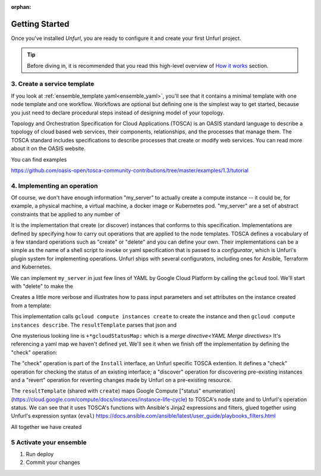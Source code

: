 :orphan:

===============
Getting Started
===============

Once you've installed `Unfurl`, you are ready to configure it and create your first Unfurl project.

.. tip::
  Before diving in, it is recommended that you read this high-level overview of `How it works`_ section.

.. _create_servicetemplate:

3. Create a service template
============================

If you look at :ref:`ensemble_template.yaml<ensemble_yaml>`, you'll see that it contains a minimal template with one node template and one workflow.
Workflows are optional but defining one is the simplest way to get started,
because you just need to declare procedural steps instead of designing model of your topology.

Topology and Orchestration Specification for Cloud Applications (TOSCA) is an OASIS standard language to describe a topology of cloud based web services,
their components, relationships, and the processes that manage them.
The TOSCA standard includes specifications to describe processes that create or modify web services. You can read more about it on the OASIS website.

You can find examples

https://github.com/oasis-open/tosca-community-contributions/tree/master/examples/1.3/tutorial

.. tab-set-code::

  .. code-block:: YAML

    apiVersion: unfurl/v1alpha1
    kind: Ensemble
    spec:
        service_template:
          topology_template:
            node_templates:
              my_server:
                type: tosca.nodes.Compute
                capabilities:
                  # Host container properties
                  host:
                    properties:
                      num_cpus: 1
                      disk_size: 200GB
                      mem_size: 512MB
                  # Guest Operating System properties
                  os:
                    properties:
                      # host Operating System image properties
                      architecture: x86_64
                      type: linux
                      distribution: ubuntu
                      version: focal

  .. code-block:: python

    my_server = tosca.nodes.Compute(
    "my_server",
    host=tosca.capabilities.Compute(
        num_cpus=1,
        disk_size=200 * GB,
        mem_size=512 * MB,
      ),
    os=tosca.capabilities.OperatingSystem(
        architecture="x86_64",
        type="linux",
        distribution="ubuntu",
        version=tosca_version("focal"),
      ),
    )

.. _implement_operation:

4. Implementing an operation
============================

Of course, we don't have enough information "my_server" to actually create a compute instance -- it could be, for example, a physical machine, a virtual machine, a docker image or Kubernetes pod.
"my_server" are a set of abstract constraints that be applied to any number of

It is the implementation that create (or discover) instances that conforms to this specification.
Implementations are defined by specifying how to carry out operations that are applied to the node templates.
TOSCA defines a vocabulary of a few standard operations such as "create" or "delete" and you can define your own.
Their implementations can be a simple as the name of a shell script to invoke or yaml specification that is passed to a `configurator`,
which is Unfurl's plugin system for implementing operations.
Unfurl ships with several configurators, including ones for Ansible, Terraform and Kubernetes.

We can implement ``my_server`` in just few lines of YAML by Google Cloud Platform by calling the ``gcloud`` tool.
We'll start with "delete" to make the

.. tab-set-code::

  .. code-block:: YAML

    apiVersion: unfurl/v1alpha1
    kind: Ensemble
    spec:
      service_template:
      topology_template:
        node_templates:
          my_server:
            type: tosca.nodes.Compute
            # details omitted, see example above
            interfaces:
              Standard:
                delete:
                  implementation: gcloud compute instances delete {{ '.name' | eval }}
              # ... see example below for more operations

  .. code-block:: python

    @operation(name="delete")
    def my_server_delete(**kw):
        return unfurl.configurators.shell.ShellConfigurator(
            command=Eval("gcloud compute instances delete {{ '.name' | eval }}"),
        )

    my_server.delete = my_server_delete


Creates a little more verbose and illustrates how to pass input parameters and set attributes on the instance created from a template:

.. tab-set-code::

  .. code-block:: YAML

    apiVersion: unfurl/v1alpha1
    kind: Ensemble
    spec:
      service_template:
        topology_template:
          node_templates:
            my_server:
              type: tosca.nodes.Compute
              # details omitted, see example above
              interfaces:
                Standard:
                  delete:
                    implementation: gcloud compute instances delete {{ '.name' | eval }}
                  create:
                    implementation: |
                      gcloud compute instances create {{ '.name' | eval }}
                        --boot-disk-size={{ {"get_property": ["SELF", "host", "disk_size"]} | eval | regex_replace(" ") }}
                        --image=$(gcloud compute images list --filter=name:{{ {'get_property': ['SELF', 'os', 'distribution']} | eval }}
                              --filter=name:focal --limit=1 --uri)
                        --machine-type=e2-medium   > /dev/null
                      && gcloud compute instances describe {{ '.name' | eval }} --format=json
                    inputs:
                      resultTemplate:
                        # recursively merge the map with the yaml anchor "gcloudStatusMap"
                        +*gcloudStatusMap:
                        eval:
                          then:
                            attributes:
                              public_ip: "{{ result.networkInterfaces[0].accessConfigs[0].natIP }}"
                              private_ip: "{{ result.networkInterfaces[0].networkIP }}"
                              zone: "{{ result.zone | basename }}"
                              id:  "{{ result.selfLink }}"
                    # ...  see below

  .. code-block:: python

    @operation(name="delete")
    def my_server_delete(**kw):
        return unfurl.configurators.shell.ShellConfigurator(
            command=Eval("gcloud compute instances delete {{ '.name' | eval }}"),
        )


    @operation(name="create")
    def my_server_create(**kw):
        return unfurl.configurators.shell.ShellConfigurator(
            command=Eval(
                (
                    "gcloud compute instances create {{ '.name' | eval }}\n"
                    '--boot-disk-size={{ {"get_property": ["SELF", "host", "disk_size"]} | eval | '
                    'regex_replace(" ") }}\n'
                    "--image=$(gcloud compute images list --filter=name:{{ {'get_property': "
                    "['SELF', 'os', 'distribution']} | eval }}\n"
                    "      --filter=name:focal --limit=1 --uri)\n"
                    "--machine-type=e2-medium   > /dev/null\n"
                    "&& gcloud compute instances describe {{ '.name' | eval }} --format=json\n"
                )
            ),
            resultTemplate=Eval(
                {
                    "eval": {
                        "then": {
                            "attributes": {
                                "public_ip": "{{ "
                                "result.networkInterfaces[0].accessConfigs[0].natIP "
                                "}}",
                                "private_ip": "{{ "
                                "result.networkInterfaces[0].networkIP "
                                "}}",
                                "zone": "{{ result.zone | basename }}",
                                "id": "{{ result.selfLink }}",
                            }
                        }
                    }
                }
            ),
        )

    my_server.delete = my_server_delete
    my_server.create = my_server_create


This implementation calls ``gcloud compute instances create`` to create the instance
and then ``gcloud compute instances describe``. The ``resultTemplate`` parses that json and

One mysterious looking line is ``+*gcloudStatusMap:`` which is a `merge directive<YAML Merge directives>`
It's referencing a yaml map we haven't defined yet.
We'll see it when we finish off the implementation by defining the "check" operation:

.. tab-set-code::

  .. code-block:: YAML
    
    apiVersion: unfurl/v1alpha1
    kind: Ensemble
    spec:
      service_template:
        topology_template:
          node_templates:
            my_server:
              type: tosca.nodes.Compute
              # details omitted...
              interfaces:
                # other operations omitted, see example above
                Install:
                  check:
                    implementation: gcloud compute instances describe {{ '.name' | eval }}  --format=json
                    inputs:
                      resultTemplate:
                        +&: gcloudStatusMap
                        eval:
                          if: $result
                          then:
                            readyState:
                              state: "{{ {'PROVISIONING': 'creating', 'STAGING': 'starting',
                                        'RUNNING': 'started', 'REPAIRING' 'error,'
                                        'SUSPENDING': 'stopping',  'SUSPENDED': 'stopped',
                                        'STOPPING': 'deleting', 'TERMINATED': 'deleted'}[result.status] }}"
                              local: "{{ {'PROVISIONING': 'pending', 'STAGING': 'pending',
                                        'RUNNING': 'ok', 'REPAIRING' 'error,'
                                        'SUSPENDING': 'error',  'SUSPENDED': 'error',
                                        'STOPPING': 'absent', 'TERMINATED': 'absent'}[result.status] }}"
                        vars:
                          result: "{%if success %}{{ stdout | from_json }}{% endif %}"

  .. code-block:: python

    @operation(name="check")
    def my_server_check(**kw):
        return unfurl.configurators.shell.ShellConfigurator(
            command=Eval(
                "gcloud compute instances describe {{ '.name' | eval }}  --format=json"
            ),
            resultTemplate=Eval(
                {
                    "eval": {
                        "if": "$result",
                        "then": {
                            "readyState": {
                                "state": "{{ {'PROVISIONING': "
                                "'creating', 'STAGING': "
                                "'starting', 'RUNNING': "
                                "'started', 'REPAIRING' "
                                "'error,' 'SUSPENDING': "
                                "'stopping',  'SUSPENDED': "
                                "'stopped', 'STOPPING': "
                                "'deleting', 'TERMINATED': "
                                "'deleted'}[result.status] }}",
                                "local": "{{ {'PROVISIONING': 'pending', "
                                "'STAGING': 'pending', "
                                "'RUNNING': 'ok', 'REPAIRING' "
                                "'error,' 'SUSPENDING': "
                                "'error',  'SUSPENDED': "
                                "'error', 'STOPPING': 'absent', "
                                "'TERMINATED': "
                                "'absent'}[result.status] }}",
                            }
                        },
                    },
                    "vars": {
                        "result": "{%if success %}{{ stdout | from_json }}{% endif %}"
                    },
                }
            ),
        )


    my_server.check = my_server_check


The "check" operation is part of the ``Install`` interface, an Unfurl specific TOSCA extention.
It defines a "check" operation for checking the status of an existing interface; a "discover" operation for discovering pre-existing instances
and a "revert" operation for reverting changes made by Unfurl on a pre-existing resource.

The ``resultTemplate`` (shared with ``create``) maps Google Compute ["status" enumeration](https://cloud.google.com/compute/docs/instances/instance-life-cycle) to TOSCA's node state and to Unfurl's operation status.
We can see that it uses TOSCA's functions with Ansible's Jinja2 expressions and filters, glued together using Unfurl's expression syntax (``eval``)
https://docs.ansible.com/ansible/latest/user_guide/playbooks_filters.html

All together we have created 

.. tab-set-code::

  .. code-block:: YAML

    apiVersion: unfurl/v1alpha1
    kind: Ensemble
    spec:
      service_template:
        topology_template:
          node_templates:
            my_server:
              type: tosca.nodes.Compute
              capabilities:
                # Host container properties
                host:
                  properties:
                    num_cpus: 1
                    disk_size: 200GB
                    mem_size: 512MB
                # Guest Operating System properties
                os:
                  properties:
                    # host Operating System image properties
                    architecture: x86_64
                    type: linux
                    distribution: ubuntu
                    version: focal
              interfaces:
                Standard:
                  delete:
                    implementation: gcloud compute instances delete {{ '.name' | eval }}        
                  create:
                    implementation: |
                      gcloud compute instances create {{ '.name' | eval }}
                      --boot-disk-size={{ {"get_property": ["SELF", "host", "disk_size"]} | eval | regex_replace(" ") }}
                      --image=$(gcloud compute images list --filter=name:{{ {'get_property': ['SELF', 'os', 'distribution']} | eval }}
                            --filter=name:focal --limit=1 --uri)
                      --machine-type=e2-medium   > /dev/null
                      && gcloud compute instances describe {{ '.name' | eval }} --format=json
                    inputs:
                      resultTemplate:
                        # recursively merge the map with the yaml anchor "gcloudStatusMap"
                        # +*gcloudStatusMap:
                        eval: 
                          then:
                            attributes:
                              public_ip: "{{ result.networkInterfaces[0].accessConfigs[0].natIP }}"
                              private_ip: "{{ result.networkInterfaces[0].networkIP }}"
                              zone: "{{ result.zone | basename }}"
                              id:  "{{ result.selfLink }}"
                Install:
                  check:
                    implementation: gcloud compute instances describe {{ '.name' | eval }}  --format=json
                    inputs:
                      resultTemplate: &gcloudStatusMap
                        eval:
                          if: $result
                          then:
                            readyState:
                              state: "{{ {'PROVISIONING': 'creating', 'STAGING': 'starting',
                                        'RUNNING': 'started', 'REPAIRING' 'error,'
                                        'SUSPENDING': 'stopping',  'SUSPENDED': 'stopped',
                                        'STOPPING': 'deleting', 'TERMINATED': 'deleted'}[result.status] }}"
                              local: "{{ {'PROVISIONING': 'pending', 'STAGING': 'pending',
                                        'RUNNING': 'ok', 'REPAIRING' 'error,'
                                        'SUSPENDING': 'error',  'SUSPENDED': 'error',
                                        'STOPPING': 'absent', 'TERMINATED': 'absent'}[result.status] }}"
                        vars:
                          result: "{%if success %}{{ stdout | from_json }}{% endif %}"

  .. literalinclude:: ./examples/get-started.py
    :language: python


5 Activate your ensemble
========================

1. Run deploy
2. Commit your changes



.. _How it works: https://unfurl.run/howitworks.html